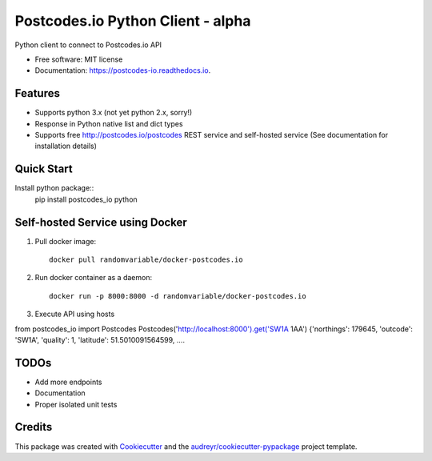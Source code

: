 ==================================
Postcodes.io Python Client - alpha
==================================


.. image:: https://img.shields.io/pypi/v/postcodes_io.svg
        :target: https://pypi.python.org/pypi/postcodes_io

.. image:: https://img.shields.io/travis/jimmyho/postcodes_io.svg
        :target: https://travis-ci.org/jimmyho/postcodes_io

.. image:: https://readthedocs.org/projects/postcodes-io/badge/?version=latest
        :target: https://postcodes-io.readthedocs.io/en/latest/?badge=latest
        :alt: Documentation Status

.. image:: https://pyup.io/repos/github/jimmyho/postcodes_io/shield.svg
     :target: https://pyup.io/repos/github/jimmyho/postcodes_io/
     :alt: Updates


Python client to connect to Postcodes.io API


* Free software: MIT license
* Documentation: https://postcodes-io.readthedocs.io.


Features
--------
* Supports python 3.x (not yet python 2.x, sorry!)
* Response in Python native list and dict types
* Supports free http://postcodes.io/postcodes REST service and self-hosted service (See documentation for installation details)

Quick Start
-----------
Install python package::
    pip install postcodes_io
    python

.. code-block:: python
    from postcodes_io import Postcodes
    pio = Postcodes()
    postcode = pio.get('SW1A 1AA')
    {'northings': 179645, 'outcode': 'SW1A', 'quality': 1, 'latitude': 51.5010091564599,  ....

Self-hosted Service using Docker
--------------------------------
1. Pull docker image::

    docker pull randomvariable/docker-postcodes.io

2. Run docker container as a daemon::

    docker run -p 8000:8000 -d randomvariable/docker-postcodes.io

3. Execute API using hosts

.. code-block:: python
from postcodes_io import Postcodes
Postcodes('http://localhost:8000').get('SW1A 1AA')
{'northings': 179645, 'outcode': 'SW1A', 'quality': 1, 'latitude': 51.5010091564599,  ....


TODOs
--------

* Add more endpoints
* Documentation
* Proper isolated unit tests

Credits
---------

This package was created with Cookiecutter_ and the `audreyr/cookiecutter-pypackage`_ project template.

.. _Cookiecutter: https://github.com/audreyr/cookiecutter
.. _`audreyr/cookiecutter-pypackage`: https://github.com/audreyr/cookiecutter-pypackage

